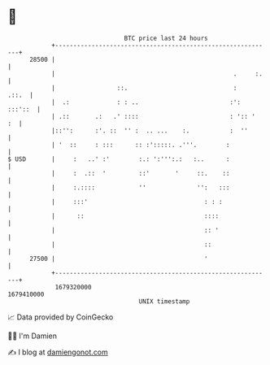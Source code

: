 * 👋

#+begin_example
                                   BTC price last 24 hours                    
               +------------------------------------------------------------+ 
         28500 |                                                            | 
               |                                                 .     :.   | 
               |                 ::.                             :    .::.  | 
               |  .:             : : ..                         :': :::'::  | 
               | .::       .:   .' ::::                         : ':: '  :  | 
               |::'':      :'. ::  '' :  .. ...    :.           :  ''       | 
               | '  ::     : :::      :: :':::::. .'''.        :            | 
   $ USD       |     :   ..' :'        :.: ':''':.:   :..      :            | 
               |     :  .::  '         ::'       '     ::.    ::            | 
               |     :.::::            ''              '':   :::            | 
               |     :::'                                : : :              | 
               |      ::                                 ::::               | 
               |                                         :: '               | 
               |                                         ::                 | 
         27500 |                                         '                  | 
               +------------------------------------------------------------+ 
                1679320000                                        1679410000  
                                       UNIX timestamp                         
#+end_example
📈 Data provided by CoinGecko

🧑‍💻 I'm Damien

✍️ I blog at [[https://www.damiengonot.com][damiengonot.com]]
